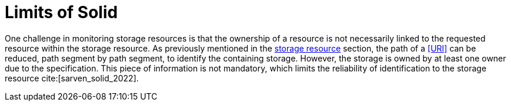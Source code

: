 = Limits of Solid

One challenge in monitoring storage resources is that the ownership of a resource is not necessarily linked to the requested resource within the storage resource.
As previously mentioned in the <<storage_resource, storage resource>> section, the path of a <<URI>> can be reduced, path segment by path segment, to identify the containing storage.
However, the storage is owned by at least one owner due to the specification.
This piece of information is not mandatory, which limits the reliability of identification to the storage resource cite:[sarven_solid_2022].